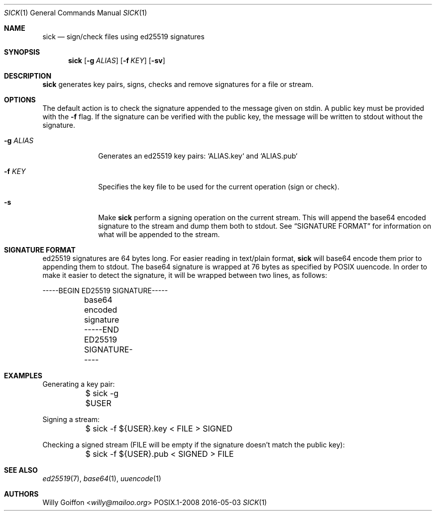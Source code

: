 .Dd 2016-05-03
.Dt SICK 1
.Os POSIX.1-2008
.Sh NAME
.Nm sick
.Nd sign/check files using ed25519 signatures
.Sh SYNOPSIS
.Nm sick
.Op Fl g Ar ALIAS
.Op Fl f Ar KEY
.Op Fl sv
.Sh DESCRIPTION
.Nm
generates key pairs, signs, checks and remove signatures for a file or stream.
.Sh OPTIONS
.Bl -tag -width "-g ALIAS"
The default action is to check the signature appended to the message given on
stdin. A public key must be provided with the
.Fl f
flag. If the signature can be verified with the public key, the message will be written to stdout without the signature.
.It Fl g Ar ALIAS
Generates an ed25519 key pairs: `ALIAS.key` and `ALIAS.pub`
.It Fl f Ar KEY
Specifies the key file to be used for the current operation (sign or check).
.It Fl s
Make
.Nm
perform a signing operation on the current stream. This will append the base64
encoded signature to the stream and dump them both to stdout. See
.Sx SIGNATURE FORMAT
for information on what will be appended to the stream.
.Sh SIGNATURE FORMAT
ed25519 signatures are 64 bytes long. For easier reading in text/plain format,
.Nm
will base64 encode them prior to appending them to stdout. The base64 signature
is wrapped at 76 bytes as specified by POSIX uuencode.
In order to make it easier to detect the signature, it will be wrapped between
two lines, as follows:
.Bd -literal
	-----BEGIN ED25519 SIGNATURE-----
	base64 encoded signature
	-----END ED25519 SIGNATURE-----
.Ed
.El
.Sh EXAMPLES
.Bd -literal
Generating a key pair:
	$ sick -g $USER
.Ed

Signing a stream:
.Bd -literal
	$ sick -f ${USER}.key < FILE > SIGNED
.Ed

Checking a signed stream (FILE will be empty if the signature doesn't match the
public key):
.Bd -literal
	$ sick -f ${USER}.pub < SIGNED > FILE
.Ed
.Sh SEE ALSO
.Xr ed25519 7 ,
.Xr base64 1 ,
.Xr uuencode 1
.Sh AUTHORS
.An Willy Goiffon Aq Mt willy@mailoo.org
